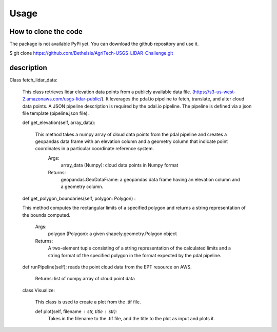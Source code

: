 

Usage
=====


How to clone the code
---------------------
The package is not available PyPi yet. You can download the github repository and use it.

$ git clone https://github.com/Bethelsis/AgriTech-USGS-LIDAR-Challenge.git



description
-----------
Class fetch_lidar_data:

  This class retrieves lidar elevation data points from a publicly available data file. (https://s3-us-west-2.amazonaws.com/usgs-lidar-public/).
  It leverages the pdal.io pipeline to fetch, translate, and alter cloud data points. A JSON pipeline description is required by the pdal.io pipeline. The pipeline   is defined via a json file template (pipeline.json file).

  def get_elevation(self, array_data):
  
    This method takes a numpy array of cloud data points from the pdal pipeline and creates a geopandas data frame with an elevation column and a geometry column       that indicate point coordinates in a particular coordinate reference system.
        Args:
            array_data (Numpy): cloud data points in Numpy format
        Returns:
            geopandas.GeoDataFrame: a geopandas data frame having an elevation column and a geometry column.
  def get_polygon_boundaries(self, polygon: Polygon) :

  This method computes the rectangular limits of a specified polygon and returns a string representation of the bounds computed.

       Args:
           polygon (Polygon): a given shapely.geometry.Polygon object

       Returns:
           A two-element tuple consisting of a string representation of the calculated limits and a string format of the specified polygon in the format expected by            the pdal pipeline.

  def runPipeline(self):
  reads the point cloud data from the EPT resource on AWS.
     Returns:
     list of numpy array of cloud point data 
     
  class Visualize:

    This class is used to create a plot from the .tif file.

    def plot(self, filename : str, title : str):
        Takes in the filename to the .tif file, and the title to the plot as input and plots it.






